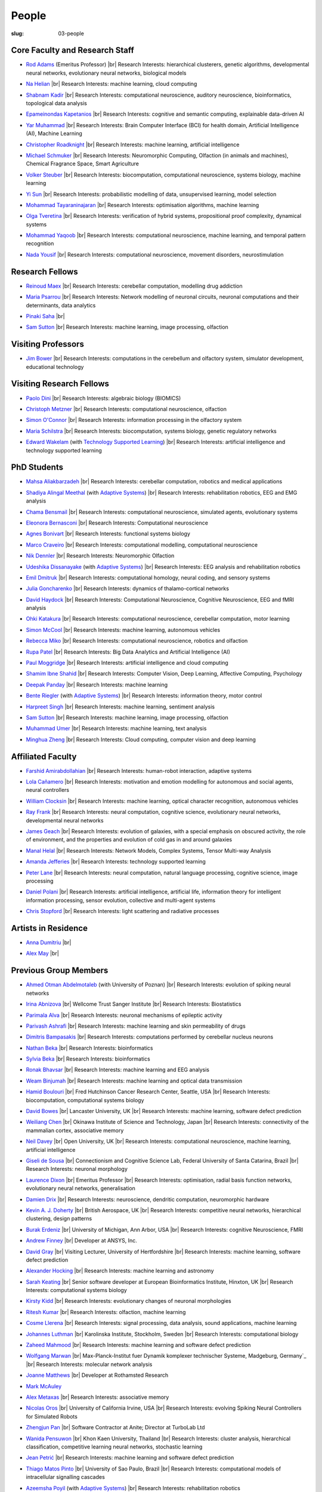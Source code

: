 People
######
:slug: 03-people

.. _Adaptive Systems: https://adapsys.cs.herts.ac.uk
.. _Technology Supported Learning: #


Core Faculty and Research Staff
--------------------------------

.. _Rod Adams: https://researchprofiles.herts.ac.uk/en/persons/roderick-adams

- `Rod Adams`_ (Emeritus Professor) |br|
  Research Interests: hierarchical clusterers, genetic algorithms, developmental neural networks, evolutionary neural networks, biological models

.. _Na Helian: https://researchprofiles.herts.ac.uk/en/persons/na-helian

- `Na Helian`_ |br|
  Research Interests: machine learning, cloud computing

.. _Shabnam Kadir: https://researchprofiles.herts.ac.uk/en/persons/shabnam-kadir

- `Shabnam Kadir`_ |br|
  Research Interests: computational neuroscience, auditory neuroscience, bioinformatics, topological data analysis

.. _Epameinondas Kapetanios: https://researchprofiles.herts.ac.uk/en/persons/epameinondas-kapetanios

- `Epameinondas Kapetanios`_ |br|
  Research Interests: cognitive and semantic computing, explainable data-driven AI

.. _Yar Muhammad: https://researchprofiles.herts.ac.uk/en/persons/yar-muhammad

- `Yar Muhammad`_ |br|
  Research Interests: Brain Computer Interface (BCI) for health domain, Artificial Intelligence (AI), Machine Learning

.. _Christopher Roadknight: https://researchprofiles.herts.ac.uk/en/persons/christopher-roadknight

- `Christopher Roadknight`_ |br|
  Research Interests: machine learning, artificial intelligence

.. _Michael Schmuker: https://researchprofiles.herts.ac.uk/en/persons/michael-schmuker

- `Michael Schmuker`_ |br|
  Research Interests: Neuromorphic Computing, Olfaction (in animals and machines), Chemical Fragrance Space, Smart Agriculture

.. _Volker Steuber: https://researchprofiles.herts.ac.uk/en/persons/volker-steuber

- `Volker Steuber`_ |br|
  Research Interests: biocomputation, computational neuroscience, systems biology, machine learning

.. _Yi Sun: https://researchprofiles.herts.ac.uk/en/persons/yi-sun

- `Yi Sun`_ |br|
  Research Interests: probabilistic modelling of data, unsupervised learning, model selection

.. _Mohammad Tayaraninajaran: https://researchprofiles.herts.ac.uk/en/persons/mohammadhassan-tayaraninajaran

- `Mohammad Tayaraninajaran`_ |br|
  Research Interests: optimisation algorithms, machine learning

.. _Olga Tveretina: https://researchprofiles.herts.ac.uk/en/persons/olga-tveretina

- `Olga Tveretina`_ |br|
  Research Interests: verification of hybrid systems, propositional proof complexity​, dynamical systems

.. _Mohammad Yaqoob: https://researchprofiles.herts.ac.uk/en/persons/muhammad-yaqoob

- `Mohammad Yaqoob`_ |br|
  Research Interests: computational neuroscience, machine learning, and temporal pattern recognition

.. _Nada Yousif: https://researchprofiles.herts.ac.uk/en/persons/nada-yousif

- `Nada Yousif`_ |br|
  Research Interests: computational neuroscience, movement disorders, neurostimulation

Research Fellows
-----------------

.. _Reinoud Maex:

- `Reinoud Maex`_ |br|
  Research Interests: cerebellar computation, modelling drug addiction

.. _Maria Psarrou:

- `Maria Psarrou`_ |br|
  Research Interests: Network modelling of neuronal circuits, neuronal computations and their determinants, data analytics

.. _Pinaki Saha:

- `Pinaki Saha`_ |br|
  

.. _Sam Sutton: https://uk.linkedin.com/in/samuel-sutton-582a00b5

- `Sam Sutton`_ |br|
  Research Interests: machine learning, image processing, olfaction


Visiting Professors
-------------------

.. _Jim Bower:

- `Jim Bower`_ |br|
  Research Interests: computations in the cerebellum and olfactory system, simulator development, educational technology

Visiting Research Fellows
-------------------------

.. _Paolo Dini:

- `Paolo Dini`_ |br|
  Research Interests: algebraic biology (BIOMICS)

.. _Christoph Metzner:

- `Christoph Metzner`_ |br|
  Research Interests: computational neuroscience, olfaction

.. _Simon O'Connor:

- `Simon O'Connor`_ |br|
  Research Interests: information processing in the olfactory system

.. _Maria Schilstra:

- `Maria Schilstra`_ |br|
  Research Interests: biocomputation, systems biology, genetic regulatory networks

.. _Edward Wakelam: https://researchprofiles.herts.ac.uk/en/persons/ed-wakelam
.. https://uk.linkedin.com/pub/ed-wakelam/1/152/aa9

- `Edward Wakelam`_ (with `Technology Supported Learning`_) |br|
  Research Interests: artificial intelligence and technology supported learning

.. Visiting Post-graduate Students
.. --------------------------------


PhD Students
------------

.. _Mahsa Aliakbarzadeh:

- `Mahsa Aliakbarzadeh`_ |br|
  Research Interests: cerebellar computation, robotics and medical applications

.. _Shadiya Alingal Meethal:

- `Shadiya Alingal Meethal`_ (with `Adaptive Systems`_) |br|
  Research Interests: rehabilitation robotics, EEG and EMG analysis

.. _Chama Bensmail:

- `Chama Bensmail`_ |br|
  Research Interests: computational neuroscience, simulated agents, evolutionary systems

.. _Eleonora Bernasconi: https://www.linkedin.com/in/eleonora-bernasconi-62897b1b6/

- `Eleonora Bernasconi`_ |br|
  Research Interests: Computational neuroscience

.. _Agnes Bonivart:

- `Agnes Bonivart`_ |br|
  Research Interests: functional systems biology

.. _Marco Craveiro: https://mcraveiro.blogspot.co.uk/

- `Marco Craveiro`_ |br|
  Research Interests: computational modelling, computational neuroscience

.. _Nik Dennler:

- `Nik Dennler`_ |br|
  Research Interests: Neuromorphic Olfaction

.. _Udeshika Dissanayake:

- `Udeshika Dissanayake`_ (with `Adaptive Systems`_) |br|
  Research Interests: EEG analysis and rehabilitation robotics

.. _Emil Dmitruk:

- `Emil Dmitruk`_ |br|
  Research Interests: computational homology, neural coding, and sensory systems

.. _Julia Goncharenko:

- `Julia Goncharenko`_ |br|
  Research Interests: dynamics of thalamo-cortical networks

.. _David Haydock:

- `David Haydock`_ |br|
  Research Interests: Computational Neuroscience, Cognitive Neuroscience, EEG and fMRI analysis

.. _Ohki Katakura: https://neuronalpail.com

- `Ohki Katakura`_ |br|
  Research Interests: computational neuroscience, cerebellar computation, motor learning

.. _Simon McCool:

- `Simon McCool`_ |br|
  Research Interests: machine learning, autonomous vehicles

.. _Rebecca Miko: https://uk.linkedin.com/in/rebecca-miko

- `Rebecca Miko`_ |br|
  Research Interests: computational neuroscience, robotics and olfaction

  

.. _Rupa Patel:

- `Rupa Patel`_ |br|
  Research Interests: Big Data Analytics and Artificial Intelligence (AI)


.. _Paul Moggridge: https://uk.linkedin.com/in/pmmoggridge

- `Paul Moggridge`_ |br|
  Research Interests: artificial intelligence and cloud computing

.. _Shamim Ibne Shahid: https://scholar.google.com/citations?user=oxuW8DoAAAAJ&hl=en

- `Shamim Ibne Shahid`_ |br|
  Research Interests: Computer Vision, Deep Learning, Affective Computing, Psychology

.. _Deepak Panday:

- `Deepak Panday`_ |br|
  Research Interests: machine learning

.. _Bente Riegler:

- `Bente Riegler`_ (with `Adaptive Systems`_) |br|
  Research Interests: information theory, motor control

.. _Harpreet Singh:

- `Harpreet Singh`_ |br|
  Research Interests: machine learning, sentiment analysis
  
.. .. _Sam Sutton: https://uk.linkedin.com/in/samuel-sutton-582a00b5

- `Sam Sutton`_ |br|
  Research Interests: machine learning, image processing, olfaction


.. _Muhammad Umer:

- `Muhammad Umer`_ |br|
  Research Interests: machine learning, text analysis

.. His last name requires a different character - can't use the standard linking way for it

.. _Minghua Zheng:

- `Minghua Zheng`_ |br|
  Research Interests: Cloud computing, computer vision and deep learning

Affiliated Faculty
------------------

.. _Farshid Amirabdollahian:

- `Farshid Amirabdollahian`_ |br|
  Research Interests: human-robot interaction, adaptive systems

.. _Lola Cañamero: https://researchprofiles.herts.ac.uk/en/persons/lola-ca%C3%B1amero

- `Lola Cañamero`_ |br|
  Research Interests: motivation and emotion modelling for autonomous and social agents, neural controllers

.. _William Clocksin:

- `William Clocksin`_ |br|
  Research Interests: machine learning, optical character recognition, autonomous vehicles

.. _Ray Frank:

- `Ray Frank`_ |br|
  Research Interests: neural computation, cognitive science, evolutionary neural networks, developmental neural networks

.. _James Geach: http://www.jamesgeach.com/

- `James Geach`_ |br|
  Research Interests: evolution of galaxies, with a special emphasis on obscured activity, the role of environment, and the properties and evolution of cold gas in and around galaxies

.. _Manal Helal: http://www.manalhelal.com/research/

- `Manal Helal`_ |br|
  Research Interests: Network Models, Complex Systems, Tensor Multi-way Analysis

.. _Amanda Jefferies:

- `Amanda Jefferies`_ |br|
  Research Interests: technology supported learning

.. _Peter Lane: https://researchprofiles.herts.ac.uk/en/persons/peter-lane

- `Peter Lane`_ |br|
  Research Interests: neural computation, natural language processing, cognitive science, image processing

.. _Daniel Polani: https://researchprofiles.herts.ac.uk/en/persons/daniel-polani

- `Daniel Polani`_ |br|
  Research Interests: artificial intelligence, artificial life, information theory for intelligent information processing, sensor evolution, collective and multi-agent systems

.. _Chris Stopford: https://researchprofiles.herts.ac.uk/en/persons/chris-stopford

- `Chris Stopford`_ |br|
  Research Interests: light scattering and radiative processes

Artists in Residence
----------------------

.. _Anna Dumitriu: https://annadumitriu.co.uk

- `Anna Dumitriu`_ |br|

.. _Alex May: https://www.alexmayarts.co.uk

- `Alex May`_ |br|

Previous Group Members
----------------------

.. _Ahmed Otman Abdelmotaleb:

- `Ahmed Otman Abdelmotaleb`_ (with University of Poznan) |br|
  Research Interests: evolution of spiking neural networks

.. _Irina Abnizova:

- `Irina Abnizova`_ |br|
  Wellcome Trust Sanger Institute |br|
  Research Interests: Biostatistics

.. _Parimala Alva:

- `Parimala Alva`_ |br|
  Research Interests: neuronal mechanisms of epileptic activity

.. _Parivash Ashrafi:

- `Parivash Ashrafi`_ |br|
  Research Interests: machine learning and skin permeability of drugs

.. _Dimitris Bampasakis: http://www.researchgate.net/profile/Dimitris_Bampasakis

- `Dimitris Bampasakis`_ |br|
  Research Interests: computations performed by cerebellar nucleus neurons

.. _Nathan Beka:

- `Nathan Beka`_ |br|
  Research Interests: bioinformatics

.. _Sylvia Beka:

- `Sylvia Beka`_ |br|
  Research Interests: bioinformatics

.. _Ronak Bhavsar:

- `Ronak Bhavsar`_ |br|
  Research Interests: machine learning and EEG analysis

.. _Weam Binjumah:

- `Weam Binjumah`_ |br|
  Research Interests: machine learning and optical data transmission

.. _Hamid Boulouri:

- `Hamid Boulouri`_ |br|
  Fred Hutchinson Cancer Research Center, Seattle, USA |br|
  Research Interests: biocomputation, computational systems biology

.. _David Bowes:

- `David Bowes`_ |br|
  Lancaster University, UK |br|
  Research Interests: machine learning, software defect prediction

.. _Weiliang Chen:

- `Weiliang Chen`_ |br|
  Okinawa Institute of Science and Technology, Japan |br|
  Research Interests: connectivity of the mammalian cortex, associative memory

.. _Neil Davey:

- `Neil Davey`_ |br|
  Open University, UK |br|
  Research Interests: computational neuroscience, machine learning, artificial intelligence

.. _Giseli de Sousa:

- `Giseli de Sousa`_ |br|
  Connectionism and Cognitive Science Lab, Federal University of Santa Catarina, Brazil |br|
  Research Interests: neuronal morphology

.. _Laurence Dixon:

- `Laurence Dixon`_ |br|
  Emeritus Professor |br|
  Research Interests: optimisation, radial basis function networks, evolutionary neural networks, generalisation

.. _Damien Drix: https://scholar.google.co.uk/citations?user=y5LqFCQAAAAJ&hl=en

- `Damien Drix`_ |br|
  Research Interests: neuroscience, dendritic computation, neuromorphic hardware

.. _Kevin A. J. Doherty:

- `Kevin A. J. Doherty`_ |br|
  British Aerospace, UK |br|
  Research Interests: competitive neural networks, hierarchical clustering, design patterns

.. _Burak Erdeniz:

- `Burak Erdeniz`_ |br|
  University of Michigan, Ann Arbor, USA |br|
  Research Interests: cognitive Neuroscience, FMRI

.. _Andrew Finney:

- `Andrew Finney`_ |br|
  Developer at ANSYS, Inc.

.. _David Gray:

- `David Gray`_ |br|
  Visiting Lecturer, University of Hertfordshire |br|
  Research Interests: machine learning, software defect prediction

.. _Alexander Hocking:

- `Alexander Hocking`_ |br|
  Research Interests: machine learning and astronomy

.. _Sarah Keating:

- `Sarah Keating`_ |br|
  Senior software developer at European Bioinformatics Institute, Hinxton, UK |br|
  Research Interests: computational systems biology

.. _Kirsty Kidd:

- `Kirsty Kidd`_ |br|
  Research Interests: evolutionary changes of neuronal morphologies

.. _Ritesh Kumar: https://scholar.google.com/citations?user=ls5bkwsAAAAJ&hl=en

- `Ritesh Kumar`_ |br|
  Research Interests: olfaction, machine learning

.. _Cosme Llerena:

- `Cosme Llerena`_ |br|
  Research Interests: signal processing, data analysis, sound applications, machine learning

.. _Johannes Luthman:

- `Johannes Luthman`_ |br|
  Karolinska Institute, Stockholm, Sweden |br|
  Research Interests: computational biology

.. _Zaheed Mahmood: https://uk.linkedin.com/in/zaheedmahmood

- `Zaheed Mahmood`_ |br|
  Research Interests: machine learning and software defect prediction

.. _Wolfgang Marwan:

- `Wolfgang Marwan`_ |br|
  Max-Planck-Institut fuer Dynamik komplexer technischer Systeme, Madgeburg, Germany`_ |br|
  Research Interests: molecular network analysis

.. _Joanne Matthews:

- `Joanne Matthews`_ |br|
  Developer at Rothamsted Research

.. _Mark McAuley:

- `Mark McAuley`_

.. _Alex Metaxas:

- `Alex Metaxas`_ |br|
  Research Interests: associative memory

.. _Nicolas Oros:

- `Nicolas Oros`_ |br|
  University of California Irvine, USA |br|
  Research Interests: evolving Spiking Neural Controllers for Simulated Robots

.. _Zhengjun Pan:

- `Zhengjun Pan`_ |br|
  Software Contractor at Anite; Director at TurboLab Ltd

.. _Wanida Pensuwon:

- `Wanida Pensuwon`_ |br|
  Khon Kaen University, Thailand |br|
  Research Interests: cluster analysis, hierarchical classification, competitive learning neural networks, stochastic learning

.. _Jean Petrić:

- `Jean Petrić`_ |br|
  Research Interests: machine learning and software defect prediction

.. _Thiago Matos Pinto:

- `Thiago Matos Pinto`_ |br|
  University of Sao Paulo, Brazil |br|
  Research Interests: computational models of intracellular signalling cascades

.. _Azeemsha Poyil:

- `Azeemsha Poyil`_ (with `Adaptive Systems`_) |br|
  Research Interests: rehabilitation robotics

.. _Shavika Rastogi: https://www.linkedin.com/in/shavika-rastogi-03293371/

- `Shavika Rastogi`_ |br|
  Research Interests: computational neuroscience, neuromorphic cognition, brain inspired neuromorphic computing

.. _Faisal Rezwan:

- `Faisal Rezwan`_ |br|
  Computational Modelling Group, University of Southampton |br|
  Research Interests: biocomputation, genetic regulatory networks

.. _Fiona Richardson:

- `Fiona Richardson`_ |br|
  Wellcome Trust Centre for Neuroimaging, UCL, London, UK |br|
  Research Interests: cognitive neuroscience, perception and action

.. _Mark Robinson:

- `Mark Robinson`_ |br|
  Benaroya Institute, Seattle, USA |br|
  Research Interests: biocomputation

.. _Alistair Rust:

- `Alistair Rust`_ |br|
  European Bioinformatics Institute, Cambridge, UK |br|
  Research Interests: evolutionary neural networks, biological development, artificial evolution, vision, computational neuroscience

.. _Karen Safaryan:

- `Karen Safaryan`_ |br|
  University of California Los Angeles, USA |br|
  Research Interests: cerebellar network modelling, Spike train analysis

.. _Tamie Salter:

- `Tamie Salter`_ |br|
  Que Innovations Lab, Canada |br|
  Research Interests: Assistive Robotics

.. _Sudhir Sharma:

- `Sudhir Sharma`_ (with `Adaptive Systems`_) |br|
  Research Interests: rehabilitation robotics

.. _Aruna Shenoy:

- `Aruna Shenoy`_ |br|
  Adaptive Systems Group, University of Hertfordshire |br|
  Research Interests: The computational analysis of facial expression

.. _Ankur Sinha: https://ankursinha.in

- `Ankur Sinha`_ |br|
  Research Interests: cortical reorganisation and memory performance after lesions

.. _Anuradha Sulane:

- `Anuradha Sulane`_ |br|
  Research Interests: machine learning, neural networks and audio recognition

.. _Ken Tabb:

- `Ken Tabb`_ |br|
  Health and Human Sciences, University of Hertfordshire |br|
  Research Interests: vision, snakes

.. _Rene te Boekhorst:

- `Rene te Boekhorst`_ |br|
  Research Interests: bioinformatics, embodied artificial intelligence, biology, dynamical systems, primate social dynamics

.. _Angela Thurnham:

- `Angela Thurnham`_ |br|
  Tilda Goldberg Centre for Social Work and Social Care, UK |br|
  Research Interests: Schizophrenia and Connectionist Models

.. _Benjamin Torben-Nielsen:

- `Benjamin Torben-Nielsen`_ |br|
  Research Interests: dendritic morphology and computation

.. _Hünkar Can Tunç:

- `Hünkar Can Tunç`_ |br|
  Research Interests: computational neuroscience, balanced asynchronous irregular networks

.. _Katja Wegner:

- `Katja Wegner`_ |br|
  University of Karlsruhe, Germany |br|
  Research Interests: biocomputation

.. _Chrystopher Nehaniv: https://uwaterloo.ca/systems-design-engineering/profile/cnehaniv

- `Chrystopher Nehaniv`_ |br|
  University of Waterloo, Canada |br|
  Research Interests: algebraic biology, constructive biology, evolution, mathematical methods for systems biology, genetic regulatory networks, cognitive and computational neuroscience

.. _Wajih ul Islam:

- `Wajih ul Islam`_ |br|
  Research Interests: machine learning and image processing

.. |br| raw:: html

    <br />
